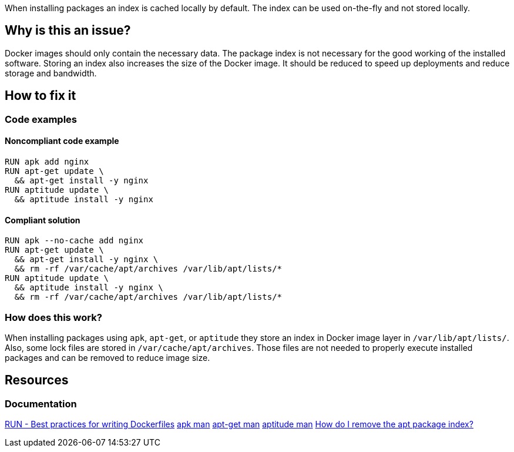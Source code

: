 When installing packages an index is cached locally by default.
The index can be used on-the-fly and not stored locally.

== Why is this an issue?

Docker images should only contain the necessary data.
The package index is not necessary for the good working of the installed software.
Storing an index also increases the size of the Docker image.
It should be reduced to speed up deployments and reduce storage and bandwidth.

== How to fix it

=== Code examples

==== Noncompliant code example

[source,docker,diff-id=1,diff-type=noncompliant]
----
RUN apk add nginx
RUN apt-get update \
  && apt-get install -y nginx
RUN aptitude update \
  && aptitude install -y nginx
----

==== Compliant solution

[source,docker,diff-id=1,diff-type=compliant]
----
RUN apk --no-cache add nginx
RUN apt-get update \
  && apt-get install -y nginx \
  && rm -rf /var/cache/apt/archives /var/lib/apt/lists/*
RUN aptitude update \
  && aptitude install -y nginx \
  && rm -rf /var/cache/apt/archives /var/lib/apt/lists/*
----

=== How does this work?

When installing packages using `apk`, `apt-get`, or `aptitude` they store an index in Docker image layer in `/var/lib/apt/lists/`.
Also, some lock files are stored in `/var/cache/apt/archives`.
Those files are not needed to properly execute installed packages and can be removed to reduce image size.

== Resources
=== Documentation

https://docs.docker.com/develop/develop-images/dockerfile_best-practices/#run[RUN - Best practices for writing Dockerfiles]
https://man.archlinux.org/man/apk.8.en[apk man]
https://linux.die.net/man/8/apt-get[apt-get man]
https://linux.die.net/man/8/aptitude[aptitude man]
https://askubuntu.com/questions/1050800/how-do-i-remove-the-apt-package-index[How do I remove the apt package index?]

ifdef::env-github,rspecator-view[]
'''
== Implementation Specification
(visible only on this page)

=== Message

Remove cache after installing packages.

=== Highlighting

Highlight the entire install command.

'''
endif::env-github,rspecator-view[]
